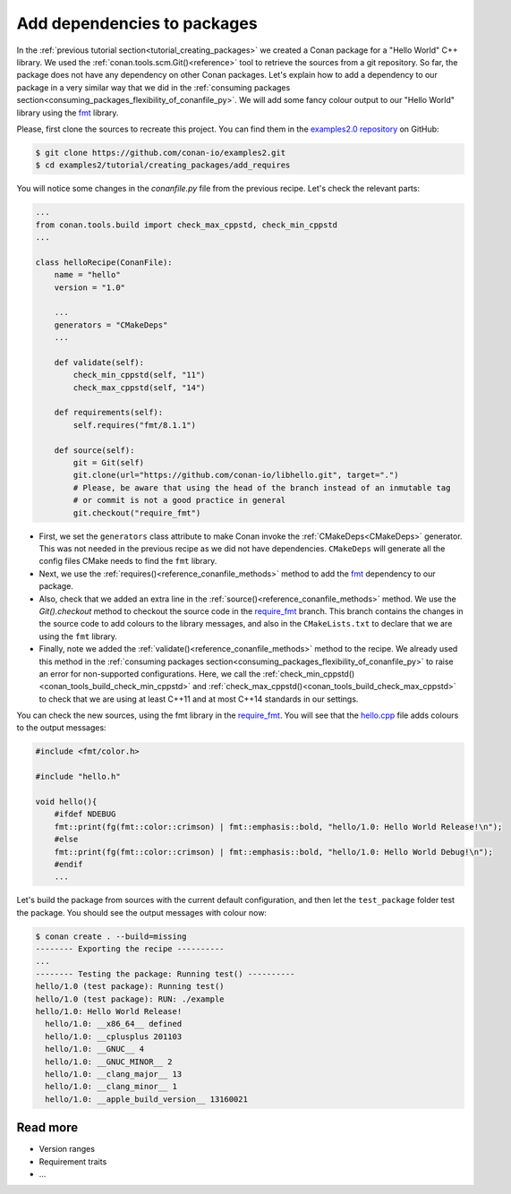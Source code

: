 .. _creating_packages_add_dependencies_to_packages:

Add dependencies to packages
============================

In the :ref:`previous tutorial section<tutorial_creating_packages>` we created a Conan
package for a "Hello World" C++ library. We used the
:ref:`conan.tools.scm.Git()<reference>` tool to retrieve the sources from a git
repository. So far, the package does not have any dependency on other Conan packages.
Let's explain how to add a dependency to our package in a very similar way that we did in
the :ref:`consuming packages section<consuming_packages_flexibility_of_conanfile_py>`. We
will add some fancy colour output to our "Hello World" library using the `fmt 
<https://conan.io/center/fmt>`__ library.

Please, first clone the sources to recreate this project. You can find them in the
`examples2.0 repository <https://github.com/conan-io/examples2>`_ on GitHub:

.. code-block:: bash

    $ git clone https://github.com/conan-io/examples2.git
    $ cd examples2/tutorial/creating_packages/add_requires

You will notice some changes in the `conanfile.py` file from the previous recipe.
Let's check the relevant parts:

.. code-block:: python

    ...
    from conan.tools.build import check_max_cppstd, check_min_cppstd
    ...

    class helloRecipe(ConanFile):
        name = "hello"
        version = "1.0"

        ...
        generators = "CMakeDeps"
        ...

        def validate(self):
            check_min_cppstd(self, "11")
            check_max_cppstd(self, "14")

        def requirements(self):
            self.requires("fmt/8.1.1")

        def source(self):
            git = Git(self)
            git.clone(url="https://github.com/conan-io/libhello.git", target=".")
            # Please, be aware that using the head of the branch instead of an inmutable tag
            # or commit is not a good practice in general
            git.checkout("require_fmt")


* First, we set the ``generators`` class attribute to make Conan invoke the
  :ref:`CMakeDeps<CMakeDeps>` generator. This was not needed in the previous recipe as we
  did not have dependencies. ``CMakeDeps`` will generate all the config files CMake needs
  to find the ``fmt`` library.

* Next, we use the :ref:`requires()<reference_conanfile_methods>` method to add the
  `fmt <https://conan.io/center/fmt>`__  dependency to our package.

* Also, check that we added an extra line in the :ref:`source()<reference_conanfile_methods>`
  method. We use the `Git().checkout` method to checkout the source code in the
  `require_fmt <https://github.com/conan-io/libhello/tree/require_fmt>`__ branch. This
  branch contains the changes in the source code to add colours to the library messages,
  and also in the ``CMakeLists.txt`` to declare that we are using the ``fmt`` library.

* Finally, note we added the :ref:`validate()<reference_conanfile_methods>` method to the
  recipe. We already used this method in the :ref:`consuming packages
  section<consuming_packages_flexibility_of_conanfile_py>` to raise an error for
  non-supported configurations. Here, we call the
  :ref:`check_min_cppstd()<conan_tools_build_check_min_cppstd>` and
  :ref:`check_max_cppstd()<conan_tools_build_check_max_cppstd>` to check that we are using at
  least C++11 and at most C++14 standards in our settings.


You can check the new sources, using the fmt library in the
`require_fmt <https://github.com/conan-io/libhello/tree/require_fmt>`__. You will see that
the `hello.cpp <https://github.com/conan-io/libhello/blob/require_fmt/src/hello.cpp>`__
file adds colours to the output messages:

.. code-block:: cpp

  #include <fmt/color.h>

  #include "hello.h"

  void hello(){
      #ifdef NDEBUG
      fmt::print(fg(fmt::color::crimson) | fmt::emphasis::bold, "hello/1.0: Hello World Release!\n");
      #else
      fmt::print(fg(fmt::color::crimson) | fmt::emphasis::bold, "hello/1.0: Hello World Debug!\n");
      #endif
      ...


Let's build the package from sources with the current default configuration, and then let
the ``test_package`` folder test the package. You should see the output messages with
colour now:


.. code-block:: bash

    $ conan create . --build=missing
    -------- Exporting the recipe ----------
    ...
    -------- Testing the package: Running test() ----------
    hello/1.0 (test package): Running test()
    hello/1.0 (test package): RUN: ./example
    hello/1.0: Hello World Release!
      hello/1.0: __x86_64__ defined
      hello/1.0: __cplusplus 201103
      hello/1.0: __GNUC__ 4
      hello/1.0: __GNUC_MINOR__ 2
      hello/1.0: __clang_major__ 13
      hello/1.0: __clang_minor__ 1
      hello/1.0: __apple_build_version__ 13160021

Read more
---------

- Version ranges
- Requirement traits
- ...

